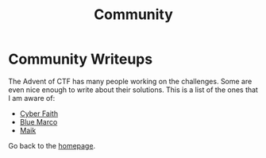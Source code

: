 #+TITLE: Community
#+SUBTITLES: "How others solve it"

* Community Writeups

The Advent of CTF has many people working on the challenges. Some are even nice enough to write about their solutions. This is a list of the ones that I am aware of:

- [[https://cybersecfaith.com/][Cyber Faith]]
- [[https://bluemacro.medium.com/][Blue Marco]]
- [[https://maik.dev/tags/adventofctf/][Maik]]
  
Go back to the [[../../index.org][homepage]].
